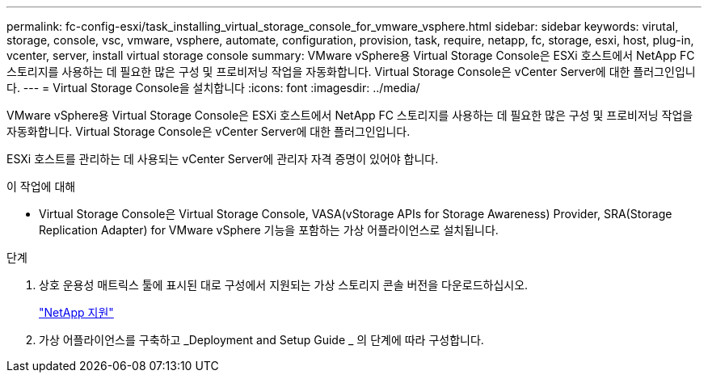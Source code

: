---
permalink: fc-config-esxi/task_installing_virtual_storage_console_for_vmware_vsphere.html 
sidebar: sidebar 
keywords: virutal, storage, console, vsc, vmware, vsphere, automate, configuration, provision, task, require, netapp, fc, storage, esxi, host, plug-in, vcenter, server, install virtual storage console 
summary: VMware vSphere용 Virtual Storage Console은 ESXi 호스트에서 NetApp FC 스토리지를 사용하는 데 필요한 많은 구성 및 프로비저닝 작업을 자동화합니다. Virtual Storage Console은 vCenter Server에 대한 플러그인입니다. 
---
= Virtual Storage Console을 설치합니다
:icons: font
:imagesdir: ../media/


[role="lead"]
VMware vSphere용 Virtual Storage Console은 ESXi 호스트에서 NetApp FC 스토리지를 사용하는 데 필요한 많은 구성 및 프로비저닝 작업을 자동화합니다. Virtual Storage Console은 vCenter Server에 대한 플러그인입니다.

ESXi 호스트를 관리하는 데 사용되는 vCenter Server에 관리자 자격 증명이 있어야 합니다.

.이 작업에 대해
* Virtual Storage Console은 Virtual Storage Console, VASA(vStorage APIs for Storage Awareness) Provider, SRA(Storage Replication Adapter) for VMware vSphere 기능을 포함하는 가상 어플라이언스로 설치됩니다.


.단계
. 상호 운용성 매트릭스 툴에 표시된 대로 구성에서 지원되는 가상 스토리지 콘솔 버전을 다운로드하십시오.
+
https://mysupport.netapp.com/site/global/dashboard["NetApp 지원"]

. 가상 어플라이언스를 구축하고 _Deployment and Setup Guide _ 의 단계에 따라 구성합니다.

